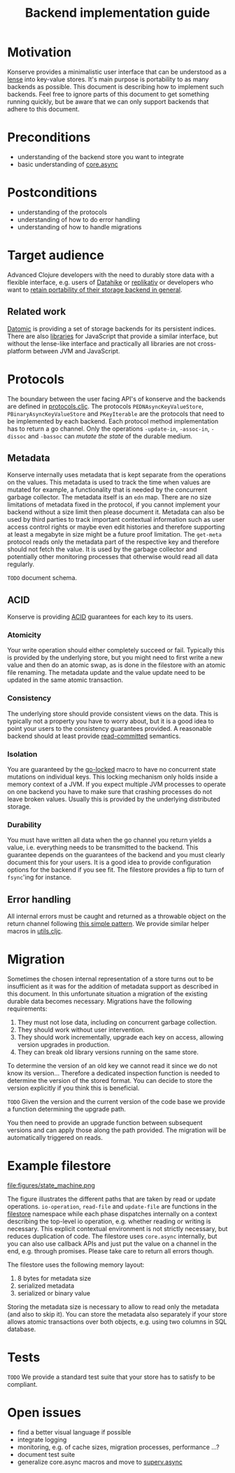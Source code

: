 #+TITLE: Backend implementation guide
* Motivation
  :PROPERTIES:
  :CUSTOM_ID: h:82cb52f5-af8a-45f7-afed-22c0bd94a213
  :END:
  
Konserve provides a minimalistic user interface that can be understood as a
[[https://www.youtube.com/watch?v=hnROywmy_HI&list=PLetHPRQvX4a-c3KDRTxxwGRmEMutL8Apf&index=4][lense]] into key-value stores. It's main purpose is portability to as many
backends as possible. This document is describing how to implement such
backends. Feel free to ignore parts of this document to get something running
quickly, but be aware that we can only support backends that adhere to this
document.

* Preconditions
  :PROPERTIES:
  :CUSTOM_ID: h:c9e81de1-064f-4953-a321-48584bebe100
  :END:
  - understanding of the backend store you want to integrate
  - basic understanding of [[https://github.com/clojure/core.async][core.async]]

    
* Postconditions
  :PROPERTIES:
  :CUSTOM_ID: h:47c887a4-7a87-4b9e-a7f4-e5ad432fd450
  :END:
  - understanding of the protocols
  - understanding of how to do error handling
  - understanding of how to handle migrations

    
* Target audience
  :PROPERTIES:
  :CUSTOM_ID: h:041fdf32-f2b3-4e7b-90b4-910106ee5c08
  :END:
  
Advanced Clojure developers with the need to durably store data with a flexible
interface, e.g. users of [[https://github.com/replikativ/datahike][Datahike]] or [[https:/replikativ.io/][replikativ]] or developers who want to [[https://whilo.github.io/articles/16/unified-storage-io][retain
portability of their storage backend in general]].

** Related work
   :PROPERTIES:
   :CUSTOM_ID: h:df77b6cc-65cc-4c43-a5a1-be5d98ffa072
   :END:
   
[[https://datomic.com][Datomic]] is providing a set of storage backends for its persistent indices. There
are also [[https://github.com/maxogden/abstract-blob-store][libraries]] for JavaScript that provide a similar interface, but without
the lense-like interface and practically all libraries are not cross-platform
between JVM and JavaScript.
   
* Protocols 
  :PROPERTIES:
  :CUSTOM_ID: h:e653a3e0-84e8-4885-ab53-3a3d8b414fc5
  :END:
  
The boundary between the user facing API's of konserve and the backends are
defined in [[file:../src/konserve/protocols.cljc][protocols.cljc]]. The protocols =PEDNAsyncKeyValueStore=,
=PBinaryAsyncKeyValueStore= and =PKeyIterable= are the protocols that need to be
implemented by each backend. Each protocol method implementation has to return a
go channel. Only the operations =-update-in=, =-assoc-in=, =-dissoc= and
=-bassoc= can /mutate the state/ of the durable medium.


** Metadata  
   :PROPERTIES:
   :CUSTOM_ID: h:96674cbe-3534-4627-a847-bc3075b60984
   :END:

 Konserve internally uses metadata that is kept separate from the operations on
 the values. This metadata is used to track the time when values are mutated for
 example, a functionality that is needed by the concurrent garbage collector.
 The metadata itself is an =edn= map. There are no size limitations of metadata
 fixed in the protocol, if you cannot implement your backend without a size
 limit then please document it. Metadata can also be used by third parties to
 track important contextual information such as user access control rights or
 maybe even edit histories and therefore supporting at least a megabyte in size
 might be a future proof limitation. The =get-meta= protocol reads only the
 metadata part of the respective key and therefore should not fetch the value.
 It is used by the garbage collector and potentially other monitoring processes
 that otherwise would read all data regularly.
 
=TODO= document schema.
 
** ACID
   :PROPERTIES:
   :CUSTOM_ID: h:e8add7fe-33dc-4bba-a1a3-3895c19ad844
   :END:

Konserve is providing [[https://en.wikipedia.org/wiki/ACID][ACID]] guarantees for each key to its users. 

*** Atomicity
    :PROPERTIES:
    :CUSTOM_ID: h:4311c3a1-2287-40ac-bcde-a97affbe2a3b
    :END:
Your write operation should either completely succeed or fail. Typically this
is provided by the underlying store, but you might need to first write a new
value and then do an atomic swap, as is done in the filestore with an atomic
file renaming. The metadata update and the value update need to be updated in
the same atomic transaction.
 
*** Consistency
    :PROPERTIES:
    :CUSTOM_ID: h:88a73805-5229-439e-94a7-a4bc8628db80
    :END:
The underlying store should provide consistent views on the data. This is
typically not a property you have to worry about, but it is a good idea to point
your users to the consistency guarantees provided. A reasonable backend should
at least provide [[https://en.wikipedia.org/wiki/Isolation_(database_systems)#Read_committed][read-committed]] semantics.

*** Isolation
    :PROPERTIES:
    :CUSTOM_ID: h:764ea3ba-0d29-4118-82ef-6ed2a1916484
    :END:
You are guaranteed by the [[file:../src/konserve/core.cljc#L36][go-locked]] macro to have no concurrent state mutations
on individual keys. This locking mechanism only holds inside a memory context of
a JVM. If you expect multiple JVM processes to operate on one backend you have
to make sure that crashing processes do not leave broken values. Usually this is
provided by the underlying distributed storage.

*** Durability
    :PROPERTIES:
    :CUSTOM_ID: h:b6a7799b-7bb7-41d7-8473-f33469b4fda4
    :END:
You must have written all data when the go channel you return yields a value,
i.e. everything needs to be transmitted to the backend. This guarantee depends
on the guarantees of the backend and you must clearly document this for your
users. It is a good idea to provide configuration options for the backend if
you see fit. The filestore provides a flip to turn of =fsync='ing for instance.


** Error handling
   :PROPERTIES:
   :CUSTOM_ID: h:4da56b25-ed3b-432c-aff5-2a0b6143f4ac
   :END:
   
All internal errors must be caught and returned as a throwable object on the
return channel following [[https://swannodette.github.io/2013/08/31/asynchronous-error-handling][this simple pattern]]. We provide similar helper macros
in [[file:../src/konserve/utils.cljc][utils.cljc]].

* Migration 
  :PROPERTIES:
  :CUSTOM_ID: h:6cd7020b-f14d-4feb-96b3-1db67c5cb7cb
  :END:
  
Sometimes the chosen internal representation of a store turns out to be
insufficient as it was for the addition of metadata support as described in this
document. In this unfortunate situation a migration of the existing durable data
becomes necessary. Migrations have the following requirements:

1. They must not lose data, including on concurrent garbage collection.
2. They should work without user intervention.
3. They should work incrementally, upgrade each key on access, allowing version
   upgrades in production.
4. They can break old library versions running on the same store.


To determine the version of an old key we cannot read it since we do not know
its version... Therefore a dedicated inspection function is needed to determine
the version of the stored format. You can decide to store the version explicitly
if you think this is beneficial.

=TODO= Given the version and the current version of the code base we provide a
function determining the upgrade path.

You then need to provide an upgrade function between subsequent versions and can
apply those along the path provided. The migration will be automatically
triggered on reads.


* Example filestore
  :PROPERTIES:
  :CUSTOM_ID: h:396555c3-d339-4061-9e52-ce6eda636b34
  :END:
   
file:figures/state_machine.png

The figure illustrates the different paths that are taken by read or update
operations. =io-operation=, =read-file= and =update-file= are functions in the
[[file:../src/konserve/filestore.clj][filestore]] namespace while each phase dispatches internally on a context
describing the top-level io operation, e.g. whether reading or writing is
necessary. This explicit contextual environment is not strictly necessary, but
reduces duplication of code. The filestore uses =core.async= internally, but you
can also use callback APIs and just put the value on a channel in the end, e.g.
through promises. Please take care to return all errors though.

The filestore uses the following memory layout:

1. 8 bytes for metadata size
2. serialized metadata
3. serialized or binary value

Storing the metadata size is necessary to allow to read only the metadata (and
also to skip it). You can store the metadata also separately if your store allows
atomic transactions over both objects, e.g. using two columns in SQL database.
 

* Tests 
  :PROPERTIES:
  :CUSTOM_ID: h:00075680-3ce6-4329-94eb-32ec8ff9174f
  :END:
  
=TODO= We provide a standard test suite that your store has to satisfy to be
compliant.

* Open issues
  :PROPERTIES:
  :CUSTOM_ID: h:c884f0bf-2048-43fc-970b-b6f0a4957c8f
  :END:
  - find a better visual language if possible
  - integrate logging
  - monitoring, e.g. of cache sizes, migration processes, performance ...?
  - document test suite
  - generalize core.async macros and move to [[https://github.com/replikativ/superv.async/][superv.async]]
